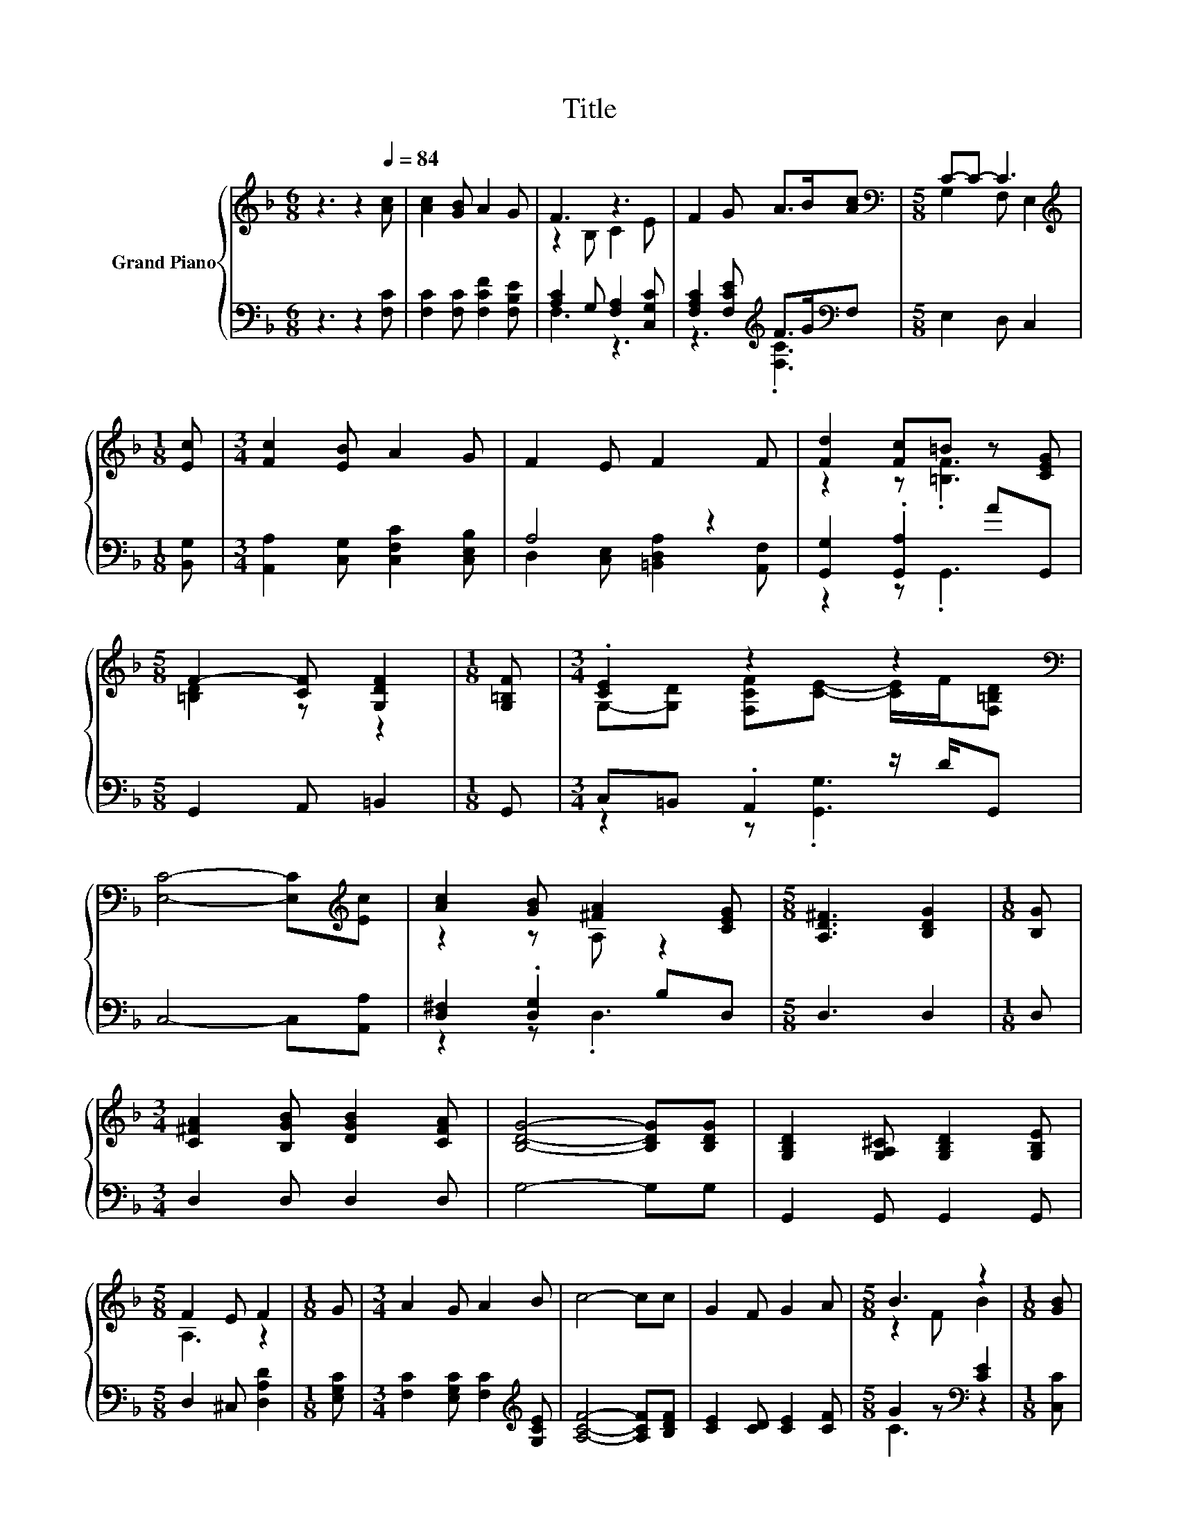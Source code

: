 X:1
T:Title
%%score { ( 1 3 ) | ( 2 4 ) }
L:1/8
M:6/8
K:F
V:1 treble nm="Grand Piano"
V:3 treble 
V:2 bass 
V:4 bass 
V:1
 z3 z2[Q:1/4=84] [Ac] | [Ac]2 [GB] A2 G | F3 z3 | F2 G A>B[Ac] |[M:5/8][K:bass] C-C- C3 | %5
[M:1/8][K:treble] [Ec] |[M:3/4] [Fc]2 [EB] A2 G | F2 E F2 F | [Fd]2 [Fc]=B z [CEG] | %9
[M:5/8] F2- [CF] [G,DF]2 |[M:1/8] [G,=B,F] |[M:3/4] .[CE]2 z2 z2[K:bass] | %12
 [E,C]4- [E,C][K:treble][Ec] | [Ac]2 [GB] [^FA]2 [CEG] |[M:5/8] [A,D^F]3 [B,DG]2 |[M:1/8] [B,G] | %16
[M:3/4] [C^FA]2 [B,GB] [DGB]2 [CFA] | [B,DG]4- [B,DG][B,DG] | [G,B,D]2 [G,A,^C] [G,B,D]2 [G,B,E] | %19
[M:5/8] F2 E F2 |[M:1/8] G |[M:3/4] A2 G A2 B | c4- cc | G2 F G2 A |[M:5/8] B3 z2 |[M:1/8] [GB] | %26
[M:3/4] [FA]>[GB] [FA] [DG]2 [DF] | C->[CD] C [Cc]2 [DB] | [CA]3 [B,G]2 [A,F] | %29
[M:5/8] [A,F]-[A,F]- [A,F]3 |] %30
V:2
 z3 z2 [F,C] | [F,C]2 [F,C] [F,CF]2 [F,B,E] | [A,C]2 G, [F,A,]2 [C,G,C] | %3
 [F,A,C]2 [F,CE][K:treble] F>G[K:bass]F, |[M:5/8] E,2 D, C,2 |[M:1/8] [B,,G,] | %6
[M:3/4] [A,,A,]2 [C,G,] [C,F,C]2 [C,E,B,] | A,4 z2 | [G,,G,]2 .[G,,A,]2 AG,, | %9
[M:5/8] G,,2 A,, =B,,2 |[M:1/8] G,, |[M:3/4] C,=B,, .A,,2 z/ D/G,, | C,4- C,[A,,A,] | %13
 [D,^F,]2 .[D,G,]2 B,D, |[M:5/8] D,3 D,2 |[M:1/8] D, |[M:3/4] D,2 D, D,2 D, | G,4- G,G, | %18
 G,,2 G,, G,,2 G,, |[M:5/8] D,2 ^C, [D,A,D]2 |[M:1/8] [E,G,C] | %21
[M:3/4] [F,C]2 [E,G,C] [F,C]2[K:treble] [G,CE] | [A,CF]4- [A,CF][B,DF] | [CE]2 [CD] [CE]2 [CF] | %24
[M:5/8] G2 z[K:bass] [CE]2 |[M:1/8] [C,C] |[M:3/4] [F,C]3 [B,,B,]2 [B,,B,] | %27
 [B,,G,]3 [A,,F,]2 [B,,F,] | [C,F,]3 [C,E,]2 [F,,F,] |[M:5/8] [F,,F,]-[F,,F,]- [F,,F,]3 |] %30
V:3
 x6 | x6 | z2 B, C2 E | x6 |[M:5/8][K:bass] G,2 F, E,2 |[M:1/8][K:treble] x |[M:3/4] x6 | x6 | %8
 z2 z .[=B,F]3 |[M:5/8] [=B,D]2 z z2 |[M:1/8] x | %11
[M:3/4] G,-[G,D] [F,CF][CE]- [CE]/F/[K:bass][F,=B,D] | x5[K:treble] x | z2 z A, z2 |[M:5/8] x5 | %15
[M:1/8] x |[M:3/4] x6 | x6 | x6 |[M:5/8] A,3 z2 |[M:1/8] x |[M:3/4] x6 | x6 | x6 |[M:5/8] z2 F B2 | %25
[M:1/8] x |[M:3/4] x6 | E2 z2 z2 | x6 |[M:5/8] x5 |] %30
V:4
 x6 | x6 | F,3 z3 | z3[K:treble] .[F,C]3[K:bass] |[M:5/8] x5 |[M:1/8] x |[M:3/4] x6 | %7
 D,2 [C,E,] [=B,,D,A,]2 [A,,F,] | z2 z .G,,3 |[M:5/8] x5 |[M:1/8] x |[M:3/4] z2 z .[G,,G,]3 | x6 | %13
 z2 z .D,3 |[M:5/8] x5 |[M:1/8] x |[M:3/4] x6 | x6 | x6 |[M:5/8] x5 |[M:1/8] x | %21
[M:3/4] x5[K:treble] x | x6 | x6 |[M:5/8] C3[K:bass] z2 |[M:1/8] x |[M:3/4] x6 | x6 | x6 | %29
[M:5/8] x5 |] %30

